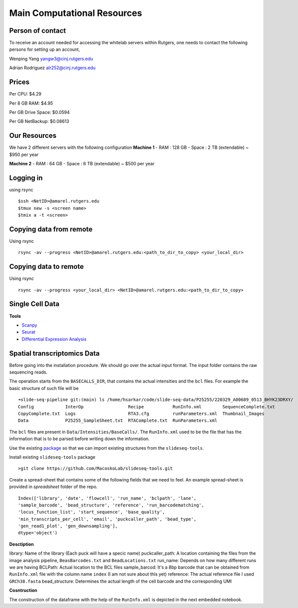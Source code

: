 Main Computational Resources
========
Person of contact
-------------------
To receive an account needed for accessing the whitelab servers within Rutgers, one needs to contact the 
following persons for setting up an account,

Wenping Yang yangw3@cinj.rutgers.edu

Adrian Rodriguez alr252@cinj.rutgers.edu

Prices
-----------------

Per CPU: $4.29

Per 8 GB RAM:  $4.95

Per GB Drive Space:  $0.0594

Per GB NetBackup: $0.08613


Our Resources
------------------
We have 2 different servers with the following configuration 
**Machine 1** 
- RAM : 128 GB - Space : 2 TB (extendable) ~ $950 per year

**Machine 2**
- RAM : 64 GB - Space : 6 TB (extendable) ~ $500 per year


Logging in
------------------
using rsync
::
        $ssh <NetID>@amarel.rutgers.edu
        $tmux new -s <screen name>
        $tmix a -t <screen>

Copying data from remote
---------------------------
Using rsync
::
        rsync -av --progress <NetID>@amarel.rutgers.edu:<path_to_dir_to_copy> <your_local_dir>

Copying data to remote 
-------------------------
Using rsync
::
        rsync -av --progress <your_local_dir> <NetID>@amarel.rutgers.edu:<path_to_dir_to_copy> 


Single Cell Data
-----------------

**Tools**

- `Scanpy <https://broadinstitute.github.io/picard/>`_
- `Seurat <https://github.com/broadinstitute/Drop-seq/tree/v2.5.1>`_
- `Differential Expression Analysis <https://github.com/alexdobin/STAR>`_


Spatial transcriptomics Data
-------------------------------


Before going into the installation procedure. We should go over the actual input format. 
The input folder contains the raw sequencing reads. 

The operation starts from the ``BASECALLS_DIR``, that contains the actual intensities and the 
``bcl`` files. For example the basic structure of such file will be 

::

        ➜slide-seq-pipeline git:(main) ls /home/hsarkar/code/slide-seq-data/P25255/220329_A00689_0513_BHYK23DRXY/
        Config            InterOp                 Recipe           RunInfo.xml        SequenceComplete.txt
        CopyComplete.txt  Logs                    RTA3.cfg         runParameters.xml  Thumbnail_Images
        Data              P25255_SampleSheet.txt  RTAComplete.txt  RunParameters.xml


The ``bcl`` files are present in ``Data/Intensities/BaseCalls/``.  The ``RunInfo.xml`` used to be the file
that has the information that is to be parsed before writing down the information.

Use the existing `package <https://github.com/MacoskoLab/slideseq-tools>`_ so that we can import existing structures 
from the ``slideseq-tools``. 

Install existing ``slideseq-tools`` package 
::

        >git clone https://github.com/MacoskoLab/slideseq-tools.git

Create a spread-sheet that contains some of the following fields that we need to feel. An example spread-sheet
is provided in `spreadsheet` folder of the repo. 

::

        Index(['library', 'date', 'flowcell', 'run_name', 'bclpath', 'lane',
        'sample_barcode', 'bead_structure', 'reference', 'run_barcodematching',
        'locus_function_list', 'start_sequence', 'base_quality',
        'min_transcripts_per_cell', 'email', 'puckcaller_path', 'bead_type',
        'gen_read1_plot', 'gen_downsampling'],
        dtype='object')


**Desctiption**


library: Name of the library (Each puck will have a specic name)
puckcaller_path: A location containing the files from the image analysis pipeline, ``BeasBarcodes.txt`` and ``BeadLocations.txt``
run_name: Depends on how many different runs we are having
BCLPath: Actual location to the BCL files
sample_barcod: It's a 8bp barcode that can be obtained from  ``RunInfo.xml`` file with the column name ``index`` (I am not sure about this yet)
reference: The actual reference file I used ``GRCh38.fasta``
bead_structure: Determines the actual length of the cell barcode and the corresponding UMI

**Cosntruction**


The construction of the dataframe with the help of the ``RunInfo.xml`` is depicted in the
next embedded notebook.